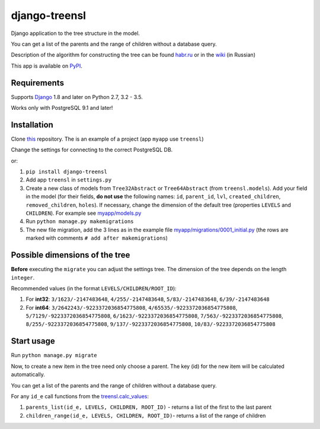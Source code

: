 ==================
django-treensl
==================

Django application to the tree structure in the model.

You can get a list of the parents and the range of children without a database query.

Description of the algorithm for constructing the tree can be found  `habr.ru`_ or in the `wiki`_ (in Russian)

.. _habr.ru: http://habrahabr.ru/post/166699/

.. _wiki: https://github.com/EvgeniyBurdin/django_treensl/wiki

This app is available on `PyPI`_.

.. _PyPI: https://pypi.python.org/pypi/django-treensl/


Requirements
============

Supports `Django`_ 1.8 and later on Python 2.7,
3.2 - 3.5.

Works only with PostgreSQL 9.1 and later!

.. _Django: http://www.djangoproject.com/


Installation
============

Clone `this`_ repository. The is an example of a project (app ``myapp`` use ``treensl``)

.. _this: https://github.com/EvgeniyBurdin/django_treensl

Change the settings for connecting to the correct PostgreSQL DB.


or:

1. ``pip install django-treensl``

2. Add app ``treensl`` in ``settings.py``

3. Create a new class of models from ``Tree32Abstract`` or ``Tree64Abstract`` (from ``treensl.models``). Add your field in the model (for their fields, **do not use** the following names: ``id``, ``parent_id``, ``lvl``, ``created_children``, ``removed_children``, ``holes``). If necessary, change the dimension of the default tree (properties ``LEVELS`` and ``CHILDREN``). For example see `myapp/models.py`_

4. Run ``python manage.py makemigrations``

5. The new file migration, add the 3 lines as in the example file `myapp/migrations/0001_initial.py`_ (the rows are marked with comments ``# add after makemigrations``)

.. _myapp/models.py: https://github.com/EvgeniyBurdin/django_treensl/blob/master/myapp/models.py

.. _myapp/migrations/0001_initial.py: https://github.com/EvgeniyBurdin/django_treensl/blob/master/myapp/migrations/0001_initial.py


Possible dimensions of the tree
===============================

**Before** executing the ``migrate`` you can adjust the settings tree. The dimension of the tree depends on the length ``integer``.

Recommended values (in the format ``LEVELS/CHILDREN/ROOT_ID``):

1. For **int32**: ``3/1623/-2147483648``, ``4/255/-2147483648``, ``5/83/-2147483648``, ``6/39/-2147483648``

2. For **int64**: ``3/2642243/-9223372036854775808``, ``4/65535/-9223372036854775808``, ``5/7129/-9223372036854775808``, ``6/1623/-9223372036854775808``, ``7/563/-9223372036854775808``, ``8/255/-9223372036854775808``, ``9/137/-9223372036854775808``, ``10/83/-9223372036854775808``


Start usage
===========

Run ``python manage.py migrate``

Now, to create a new item in the tree need only choose a parent. The key (id) for the new item will be calculated automatically.

You can get a list of the parents and the range of children without a database query.

For any ``id_e`` call functions from the `treensl.calc_values`_:

1. ``parents_list(id_e, LEVELS, CHILDREN, ROOT_ID)`` - returns a list of the first to the last parent

2. ``children_range(id_e, LEVELS, CHILDREN, ROOT_ID)``- returns a list of the range of children

.. _treensl.calc_values: https://github.com/EvgeniyBurdin/django_treensl/blob/master/treensl/calc_values.py
